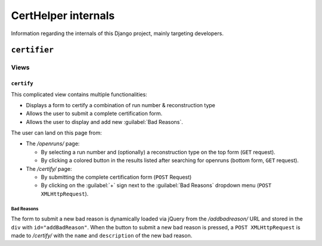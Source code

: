 CertHelper internals
====================
Information regarding the internals of this Django project, mainly targeting developers.

``certifier``
#############

Views
*****

``certify``
___________
This complicated view contains multiple functionalities:

* Displays a form to certify a combination of run number & reconstruction type
* Allows the user to submit a complete certification form.
* Allows the user to display and add new :guilabel:`Bad Reasons`.


The user can land on this page from:

* The `/openruns/` page:
  
  * By selecting a run number and (optionally) a reconstruction type on the top form (``GET`` request).
  * By clicking a colored button in the results listed after searching for openruns (bottom form, ``GET`` request).
	
* The `/certify/` page:

  * By submitting the complete certification form (``POST`` Request)
  * By clicking on the :guilabel:`+` sign next to the :guilabel:`Bad Reasons` dropdown menu (``POST XMLHttpRequest``).


Bad Reasons
^^^^^^^^^^^
The form to submit a new bad reason is dynamically loaded via jQuery from the `/addbadreason/` URL and stored in the ``div`` with ``id="addBadReason"``. When the button to submit a new bad reason is pressed, a ``POST XMLHttpRequest`` is made to `/certify/` with the ``name`` and ``description`` of the new bad reason.

